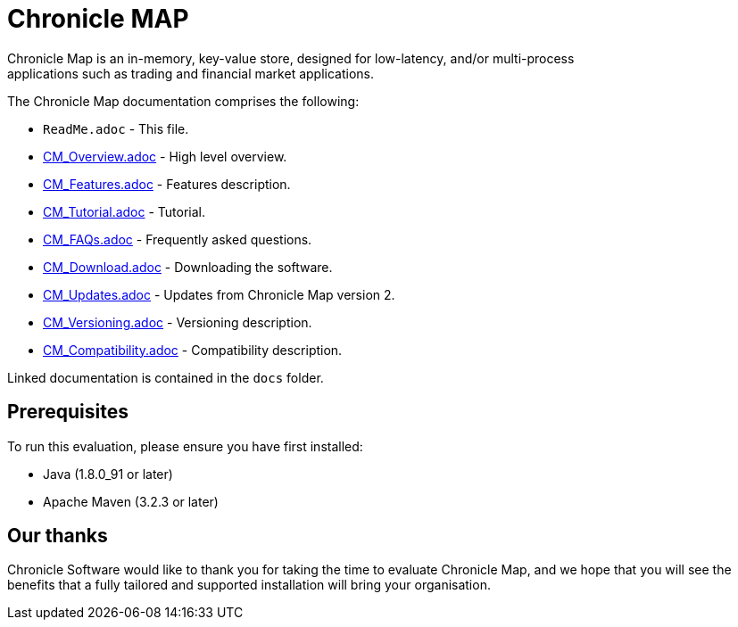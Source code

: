 = Chronicle MAP
Chronicle Map is an in-memory, key-value store, designed for low-latency, and/or multi-process
applications such as trading and financial market applications.

The Chronicle Map documentation comprises the following:

* `ReadMe.adoc` - This file.
* <<docs/CM_Overview.adoc#,CM_Overview.adoc>> - High level overview.
* <<docs/CM_Features.adoc#,CM_Features.adoc>> - Features description.
* <<docs/CM_Tutorial.adoc#,CM_Tutorial.adoc>> - Tutorial.
* <<docs/CM_FAQs.adoc#,CM_FAQs.adoc>> - Frequently asked questions.
* <<docs/CM_Download.adoc#,CM_Download.adoc>> - Downloading the software.
* <<docs/CM_Updates.adoc#,CM_Updates.adoc>> - Updates from Chronicle Map version 2.
* <<docs/CM_Versioning.adoc#,CM_Versioning.adoc>> - Versioning description.
* <<docs/CM_Compatibility.adoc#,CM_Compatibility.adoc>> - Compatibility description.

Linked documentation is contained in the `docs` folder.

== Prerequisites

To run this evaluation, please ensure you have first installed:

* Java (1.8.0_91 or later)
* Apache Maven (3.2.3 or later)

== Our thanks

Chronicle Software would like to thank you for taking the time to evaluate Chronicle Map, and we hope that you will see the benefits that a fully tailored and supported installation will bring your organisation.
